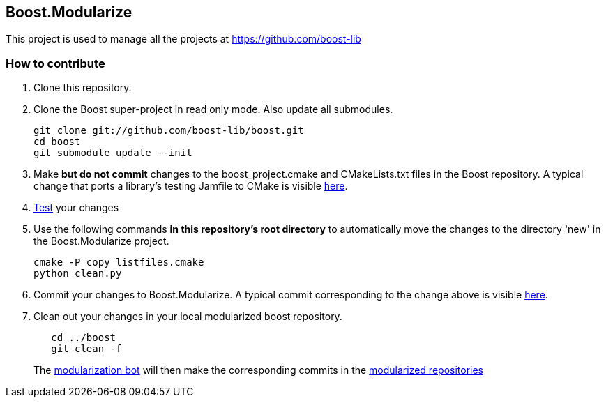 == Boost.Modularize

This project is used to manage all the projects at https://github.com/boost-lib

=== How to contribute

1. Clone this repository.

2. Clone the Boost super-project in read only mode. Also update all submodules.
+
..............................................
git clone git://github.com/boost-lib/boost.git
cd boost
git submodule update --init
..............................................

3. Make *but do not commit* changes to the +boost_project.cmake+ and
   +CMakeLists.txt+ files in the Boost repository.  A typical change that
   ports a library's testing Jamfile to CMake is visible
   https://github.com/boost-lib/bimap/commit/9269a48767e4f8ba387252361a53d8dba319de62#test/CMakeLists.txt[here].

4. https://svn.boost.org/trac/boost/wiki/CMakeModularizationStatus#IntegrationTesting[Test] your changes

5. Use the following commands *in this repository's root directory* to
   automatically move the changes to the directory 'new' in the
   Boost.Modularize project.
+
.............................
cmake -P copy_listfiles.cmake
python clean.py
.............................

5. Commit your changes to Boost.Modularize.  A typical commit
   corresponding to the change above is visible
   https://github.com/ryppl/boost-modularize/commit/a339f625e492d21926c449c17269c4d77e94f78a[here].

6. Clean out your changes in your local modularized boost
   repository.
+
..............................................
   cd ../boost
   git clean -f
..............................................
The
http://bbot.boostpro.com/builders/Boost.Modularize-x-Modularize[modularization
bot] will then make the corresponding commits in the
https://github.com/boost-lib/[modularized repositories]
